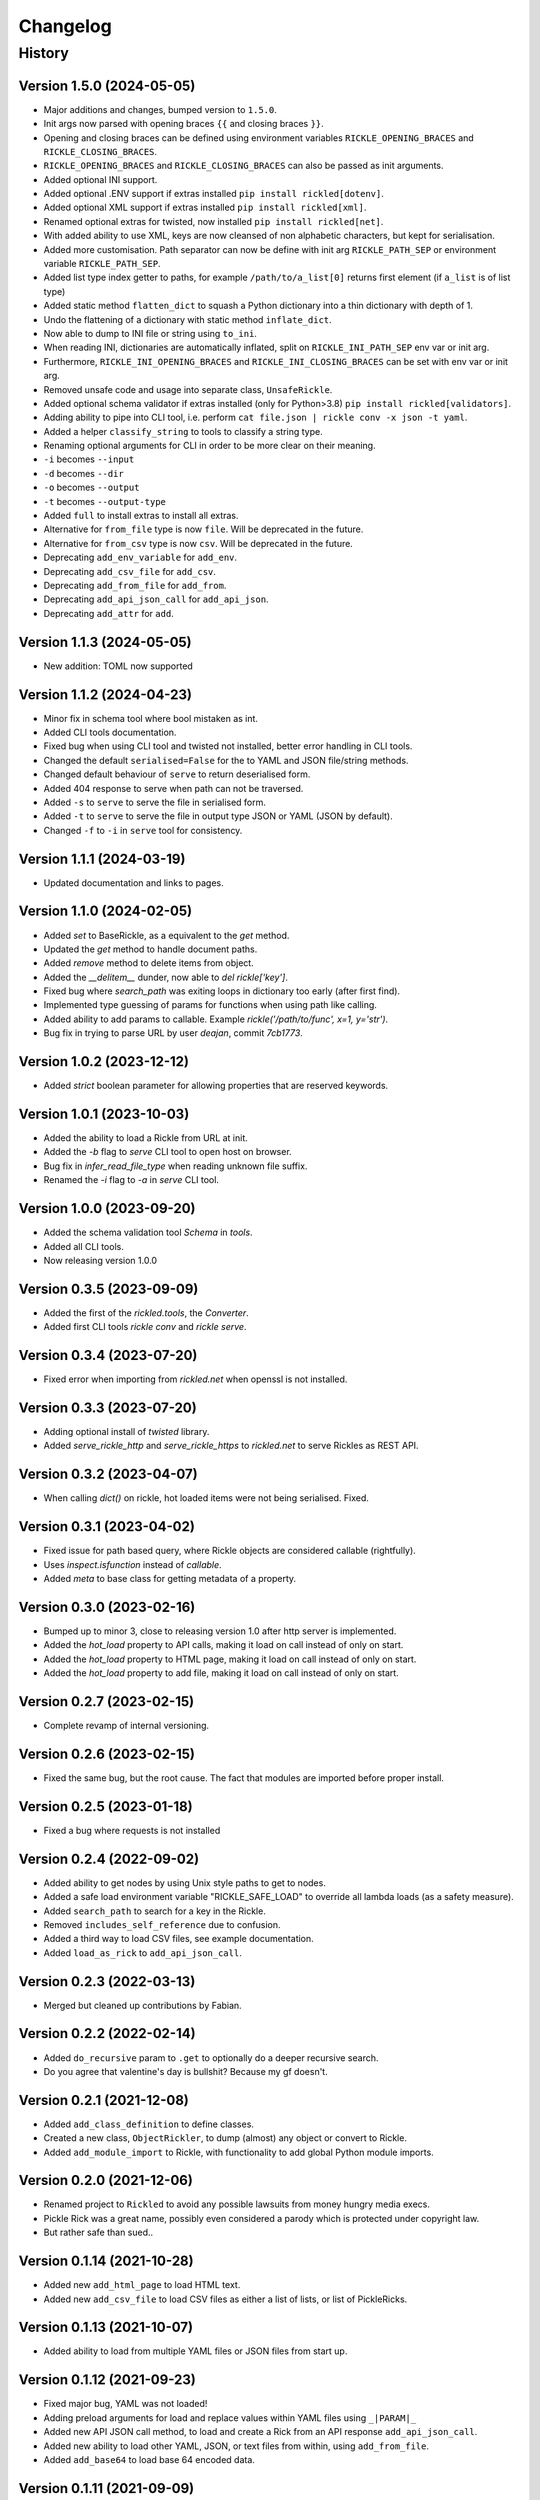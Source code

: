 

.. _changelog-page:

Changelog
**************************

History
==========================

Version 1.5.0 (2024-05-05)
--------------------------

* Major additions and changes, bumped version to ``1.5.0``.
* Init args now parsed with opening braces ``{{`` and closing braces ``}}``.
* Opening and closing braces can be defined using environment variables ``RICKLE_OPENING_BRACES`` and ``RICKLE_CLOSING_BRACES``.
* ``RICKLE_OPENING_BRACES`` and ``RICKLE_CLOSING_BRACES`` can also be passed as init arguments.
* Added optional INI support.
* Added optional .ENV support if extras installed ``pip install rickled[dotenv]``.
* Added optional XML support if extras installed ``pip install rickled[xml]``.
* Renamed optional extras for twisted, now installed ``pip install rickled[net]``.
* With added ability to use XML, keys are now cleansed of non alphabetic characters, but kept for serialisation.
* Added more customisation. Path separator can now be define with init arg ``RICKLE_PATH_SEP`` or environment variable ``RICKLE_PATH_SEP``.
* Added list type index getter to paths, for example ``/path/to/a_list[0]`` returns first element (if ``a_list`` is of list type)
* Added static method ``flatten_dict`` to squash a Python dictionary into a thin dictionary with depth of 1.
* Undo the flattening of a dictionary with static method ``inflate_dict``.
* Now able to dump to INI file or string using ``to_ini``.
* When reading INI, dictionaries are automatically inflated, split on ``RICKLE_INI_PATH_SEP`` env var or init arg.
* Furthermore, ``RICKLE_INI_OPENING_BRACES`` and ``RICKLE_INI_CLOSING_BRACES`` can be set with env var or init arg.
* Removed unsafe code and usage into separate class, ``UnsafeRickle``.
* Added optional schema validator if extras installed (only for Python>3.8) ``pip install rickled[validators]``.
* Adding ability to pipe into CLI tool, i.e. perform ``cat file.json | rickle conv -x json -t yaml``.
* Added a helper ``classify_string`` to tools to classify a string type.
* Renaming optional arguments for CLI in order to be more clear on their meaning.
* ``-i`` becomes ``--input``
* ``-d`` becomes ``--dir``
* ``-o`` becomes ``--output``
* ``-t`` becomes ``--output-type``
* Added ``full`` to install extras to install all extras.
* Alternative for ``from_file`` type is now ``file``. Will be deprecated in the future.
* Alternative for ``from_csv`` type is now ``csv``. Will be deprecated in the future.
* Deprecating ``add_env_variable`` for ``add_env``.
* Deprecating ``add_csv_file`` for ``add_csv``.
* Deprecating ``add_from_file`` for ``add_from``.
* Deprecating ``add_api_json_call`` for ``add_api_json``.
* Deprecating ``add_attr`` for ``add``.



Version 1.1.3 (2024-05-05)
--------------------------

* New addition: TOML now supported

Version 1.1.2 (2024-04-23)
--------------------------

* Minor fix in schema tool where bool mistaken as int.
* Added CLI tools documentation.
* Fixed bug when using CLI tool and twisted not installed, better error handling in CLI tools.
* Changed the default ``serialised=False`` for the to YAML and JSON file/string methods.
* Changed default behaviour of ``serve`` to return deserialised form.
* Added 404 response to serve when path can not be traversed.
* Added ``-s`` to ``serve`` to serve the file in serialised form.
* Added ``-t`` to ``serve`` to serve the file in output type JSON or YAML (JSON by default).
* Changed ``-f`` to ``-i`` in ``serve`` tool for consistency.

Version 1.1.1 (2024-03-19)
--------------------------

* Updated documentation and links to pages.

Version 1.1.0 (2024-02-05)
--------------------------

* Added `set` to BaseRickle, as a equivalent to the `get` method.
* Updated the `get` method to handle document paths.
* Added `remove` method to delete items from object.
* Added the `__delitem__` dunder, now able to `del rickle['key']`.
* Fixed bug where `search_path` was exiting loops in dictionary too early (after first find).
* Implemented type guessing of params for functions when using path like calling.
* Added ability to add params to callable. Example `rickle('/path/to/func', x=1, y='str')`.
* Bug fix in trying to parse URL by user `deajan`, commit `7cb1773`.


Version 1.0.2 (2023-12-12)
--------------------------

* Added `strict` boolean parameter for allowing properties that are reserved keywords.

Version 1.0.1 (2023-10-03)
--------------------------

* Added the ability to load a Rickle from URL at init.
* Added the `-b` flag to `serve` CLI tool to open host on browser.
* Bug fix in `infer_read_file_type` when reading unknown file suffix.
* Renamed the `-i` flag to `-a` in `serve` CLI tool.

Version 1.0.0 (2023-09-20)
--------------------------

* Added the schema validation tool `Schema` in `tools`.
* Added all CLI tools.
* Now releasing version 1.0.0

Version 0.3.5 (2023-09-09)
--------------------------

* Added the first of the `rickled.tools`, the `Converter`.
* Added first CLI tools `rickle conv` and `rickle serve`.

Version 0.3.4 (2023-07-20)
--------------------------

* Fixed error when importing from `rickled.net` when openssl is not installed.

Version 0.3.3 (2023-07-20)
--------------------------

* Adding optional install of `twisted` library.
* Added `serve_rickle_http` and `serve_rickle_https` to `rickled.net` to serve Rickles as REST API.


Version 0.3.2 (2023-04-07)
--------------------------

* When calling `dict()` on rickle, hot loaded items were not being serialised. Fixed.

Version 0.3.1 (2023-04-02)
--------------------------

* Fixed issue for path based query, where Rickle objects are considered callable (rightfully).
* Uses `inspect.isfunction` instead of `callable`.
* Added `meta` to base class for getting metadata of a property.

Version 0.3.0 (2023-02-16)
--------------------------

* Bumped up to minor 3, close to releasing version 1.0 after http server is implemented.
* Added the `hot_load` property to API calls, making it load on call instead of only on start.
* Added the `hot_load` property to HTML page, making it load on call instead of only on start.
* Added the `hot_load` property to add file, making it load on call instead of only on start.

Version 0.2.7 (2023-02-15)
--------------------------

* Complete revamp of internal versioning.

Version 0.2.6 (2023-02-15)
--------------------------

* Fixed the same bug, but the root cause. The fact that modules are imported before proper install.

Version 0.2.5 (2023-01-18)
--------------------------

* Fixed a bug where requests is not installed


Version 0.2.4 (2022-09-02)
--------------------------

* Added ability to get nodes by using Unix style paths to get to nodes.
* Added a safe load environment variable "RICKLE_SAFE_LOAD" to override all lambda loads (as a safety measure).
* Added ``search_path`` to search for a key in the Rickle.
* Removed ``includes_self_reference`` due to confusion.
* Added a third way to load CSV files, see example documentation.
* Added ``load_as_rick`` to ``add_api_json_call``.


Version 0.2.3 (2022-03-13)
--------------------------

* Merged but cleaned up contributions by Fabian.

Version 0.2.2 (2022-02-14)
--------------------------

* Added ``do_recursive`` param to ``.get`` to optionally do a deeper recursive search.
* Do you agree that valentine's day is bullshit? Because my gf doesn't.

Version 0.2.1 (2021-12-08)
--------------------------

* Added ``add_class_definition`` to define classes.
* Created a new class, ``ObjectRickler``, to dump (almost) any object or convert to Rickle.
* Added ``add_module_import`` to Rickle, with functionality to add global Python module imports.

Version 0.2.0 (2021-12-06)
--------------------------

* Renamed project to ``Rickled`` to avoid any possible lawsuits from money hungry media execs.
* Pickle Rick was a great name, possibly even considered a parody which is protected under copyright law.
* But rather safe than sued..

Version 0.1.14 (2021-10-28)
--------------------------

* Added new ``add_html_page`` to load HTML text.
* Added new ``add_csv_file`` to load CSV files as either a list of lists, or list of PickleRicks.

Version 0.1.13 (2021-10-07)
--------------------------

* Added ability to load from multiple YAML files or JSON files from start up.

Version 0.1.12 (2021-09-23)
--------------------------

* Fixed major bug, YAML was not loaded!
* Adding preload arguments for load and replace values within YAML files using ``_|PARAM|_``
* Added new API JSON call method, to load and create a Rick from an API response ``add_api_json_call``.
* Added new ability to load other YAML, JSON, or text files from within, using ``add_from_file``.
* Added ``add_base64`` to load base 64 encoded data.

Version 0.1.11 (2021-09-09)
--------------------------

* Fixed bug in ``get`` for finding values.

Version 0.1.10 (2021-05-01)
--------------------------

Under previous name ``pickle-rick``.
See https://pypi.org/project/pickle-rick/#history


Version 0.1.9 (2020-12-17)
--------------------------

Under previous name ``pickle-rick``.
See https://pypi.org/project/pickle-rick/#history

Version 0.1.7 (2020-12-17)
--------------------------

Under previous name ``pickle-rick``.
See https://pypi.org/project/pickle-rick/#history

Version 0.1.6 (2020-12-17)
--------------------------

Under previous name ``pickle-rick``.
See https://pypi.org/project/pickle-rick/#history

Version 0.1.5 (2020-12-17)
--------------------------

Under previous name ``pickle-rick``.
See https://pypi.org/project/pickle-rick/#history

Version 0.1.4 (2020-12-17)
--------------------------

Under previous name ``pickle-rick``.
See https://pypi.org/project/pickle-rick/#history

Version 0.1.3 (2020-12-17)
--------------------------

Under previous name ``pickle-rick``.
See https://pypi.org/project/pickle-rick/#history

Version 0.1.2 (2020-12-17)
--------------------------

Under previous name ``pickle-rick``.
See https://pypi.org/project/pickle-rick/#history

Version 0.1.1 (2020-11-19)
--------------------------

Under previous name ``pickle-rick``.
See https://pypi.org/project/pickle-rick/#history

Version 0.1.0 (2020-11-11)
--------------------------

Under previous name ``pickle-rick``.
See https://pypi.org/project/pickle-rick/#history

Version 0.0.2 (2020-10-02)
--------------------------

Under previous name ``pickle-rick``.
See https://pypi.org/project/pickle-rick/#history

Version 0.0.1 (2020-10-02)
--------------------------

Under previous name ``pickle-rick``.
See https://pypi.org/project/pickle-rick/#history